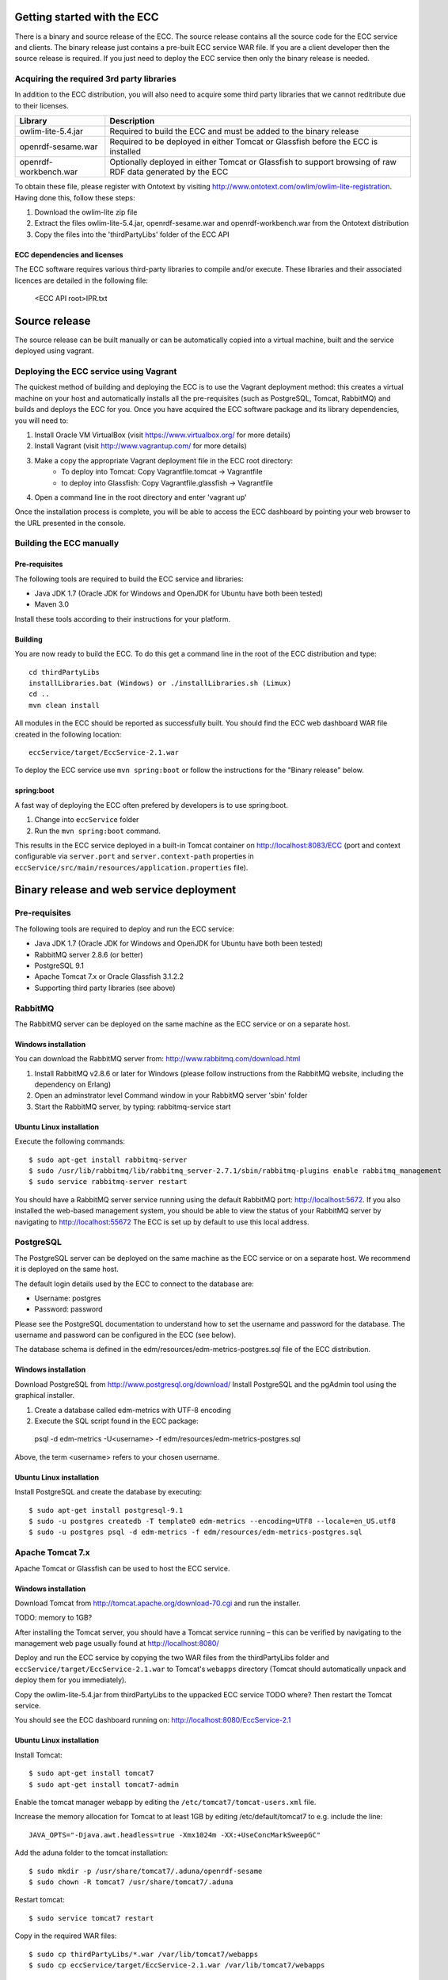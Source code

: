 Getting started with the ECC
############################

There is a binary and source release of the ECC. The source release contains all the source code for the ECC service and clients. The binary release just contains a pre-built ECC service WAR file. If you are a client developer then the source release is required. If you just need to deploy the ECC service then only the binary release is needed.

Acquiring the required 3rd party libraries
==========================================

In addition to the ECC distribution, you will also need to acquire some third party libraries that we cannot reditribute due to their licenses.

===================== ==========================================================================================================
Library               Description
===================== ==========================================================================================================
owlim-lite-5.4.jar    Required to build the ECC and must be added to the binary release
openrdf-sesame.war    Required to be deployed in either Tomcat or Glassfish before the ECC is installed
openrdf-workbench.war Optionally deployed in either Tomcat or Glassfish to support browsing of raw RDF data generated by the ECC
===================== ==========================================================================================================

To obtain these file, please register with Ontotext by visiting http://www.ontotext.com/owlim/owlim-lite-registration. Having done this, follow these steps:

#. Download the owlim-lite zip file
#. Extract the files owlim-lite-5.4.jar, openrdf-sesame.war and openrdf-workbench.war from the Ontotext distribution
#. Copy the files into the 'thirdPartyLibs' folder of the ECC API

ECC dependencies and licenses
-----------------------------

The ECC software requires various third-party libraries to compile and/or execute. These libraries and their associated licences are detailed in the following file:

	<ECC API root>\IPR.txt

Source release
##############

The source release can be built manually or can be automatically copied into a virtual machine, built and the service deployed using vagrant.

Deploying the ECC service using Vagrant
=======================================

The quickest method of building and deploying the ECC is to use the Vagrant deployment method: this creates a virtual machine on your host and automatically installs all the pre-requisites (such as PostgreSQL, Tomcat, RabbitMQ) and builds and deploys the ECC for you. Once you have acquired the ECC software package and its library dependencies, you will need to:

#. Install Oracle VM VirtualBox (visit https://www.virtualbox.org/ for more details)
#. Install Vagrant (visit http://www.vagrantup.com/ for more details)
#. Make a copy the appropriate Vagrant deployment file in the ECC root directory:
	- To deploy into Tomcat: Copy Vagrantfile.tomcat -> Vagrantfile
	- to deploy into Glassfish: Copy Vagrantfile.glassfish -> Vagrantfile
#. Open a command line in the root directory and enter 'vagrant up'

Once the installation process is complete, you will be able to access the ECC dashboard by pointing your web browser to the URL presented in the console.

Building the ECC manually
=========================

Pre-requisites
--------------

The following tools are required to build the ECC service and libraries:

* Java JDK 1.7 (Oracle JDK for Windows and OpenJDK for Ubuntu have both been tested)
* Maven 3.0

Install these tools according to their instructions for your platform.

Building
--------

You are now ready to build the ECC. To do this get a command line in the root of the ECC distribution and type::

  cd thirdPartyLibs
  installLibraries.bat (Windows) or ./installLibraries.sh (Limux)
  cd ..
  mvn clean install

All modules in the ECC should be reported as successfully built. You should find the ECC web dashboard WAR file created in the following location::

  eccService/target/EccService-2.1.war

To deploy the ECC service use ``mvn spring:boot`` or follow the instructions for the "Binary release" below.

spring:boot
-----------

A fast way of deploying the ECC often prefered by developers is to use spring:boot.

#. Change into ``eccService`` folder
#. Run the ``mvn spring:boot`` command.

This results in the ECC service deployed in a built-in Tomcat container on http://localhost:8083/ECC (port and context configurable via ``server.port`` and ``server.context-path`` properties in ``eccService/src/main/resources/application.properties`` file).

Binary release and web service deployment
#########################################

Pre-requisites
==============

The following tools are required to deploy and run the ECC service:

* Java JDK 1.7 (Oracle JDK for Windows and OpenJDK for Ubuntu have both been tested)
* RabbitMQ server 2.8.6 (or better)
* PostgreSQL 9.1
* Apache Tomcat 7.x or Oracle Glassfish 3.1.2.2
* Supporting third party libraries (see above)

RabbitMQ
========

The RabbitMQ server can be deployed on the same machine as the ECC service or on a separate host.

Windows installation
--------------------

You can download the RabbitMQ server from: http://www.rabbitmq.com/download.html

#. Install RabbitMQ v2.8.6 or later for Windows (please follow instructions from the RabbitMQ website, including the dependency on Erlang)
#. Open an adminstrator level Command window in your RabbitMQ server 'sbin' folder
#. Start the RabbitMQ server, by typing: rabbitmq-service start

Ubuntu Linux installation
-------------------------

Execute the following commands::

  $ sudo apt-get install rabbitmq-server
  $ sudo /usr/lib/rabbitmq/lib/rabbitmq_server-2.7.1/sbin/rabbitmq-plugins enable rabbitmq_management
  $ sudo service rabbitmq-server restart

You should have a RabbitMQ server service running using the default RabbitMQ port: http://localhost:5672. If you also installed the web-based management system, you should be able to view the status of your RabbitMQ server by navigating to http://localhost:55672  The ECC is set up by default to use this local address.

PostgreSQL
==========

The PostgreSQL server can be deployed on the same machine as the ECC service or on a separate host. We recommend it is deployed on the same host.

The default login details used by the ECC to connect to the database are:

* Username: postgres
* Password: password

Please see the PostgreSQL documentation to understand how to set the username and password for the database. The username and password can be configured in the ECC (see below).

The database schema is defined in the edm/resources/edm-metrics-postgres.sql file of the ECC distribution.

Windows installation
--------------------

Download PostgreSQL from http://www.postgresql.org/download/  Install PostgreSQL and the pgAdmin tool using the graphical installer.

#. Create a database called edm-metrics with UTF-8 encoding
#. Execute the SQL script found in the ECC package::

  psql -d edm-metrics -U<username> -f edm/resources/edm-metrics-postgres.sql

Above, the term <username> refers to your chosen username.

Ubuntu Linux installation
-------------------------

Install PostgreSQL and create the database by executing::

  $ sudo apt-get install postgresql-9.1
  $ sudo -u postgres createdb -T template0 edm-metrics --encoding=UTF8 --locale=en_US.utf8
  $ sudo -u postgres psql -d edm-metrics -f edm/resources/edm-metrics-postgres.sql

Apache Tomcat 7.x
=================

Apache Tomcat or Glassfish can be used to host the ECC service.

Windows installation
--------------------

Download Tomcat from http://tomcat.apache.org/download-70.cgi and run the installer.

TODO: memory to 1GB?

After installing the Tomcat server, you should have a Tomcat service running – this can be verified by navigating to the management web page usually found at
http://localhost:8080/

Deploy and run the ECC service by copying the two WAR files from the thirdPartyLibs folder and ``eccService/target/EccService-2.1.war`` to Tomcat's ``webapps`` directory (Tomcat should automatically unpack and deploy them for you immediately).

Copy the owlim-lite-5.4.jar from thirdPartyLibs to the uppacked ECC service TODO where?  Then restart the Tomcat service.

You should see the ECC dashboard running on: http://localhost:8080/EccService-2.1

Ubuntu Linux installation
-------------------------

Install Tomcat::

  $ sudo apt-get install tomcat7
  $ sudo apt-get install tomcat7-admin

Enable the tomcat manager webapp by editing the ``/etc/tomcat7/tomcat-users.xml`` file.

Increase the memory allocation for Tomcat to at least 1GB by editing /etc/default/tomcat7 to e.g. include the line::

  JAVA_OPTS="-Djava.awt.headless=true -Xmx1024m -XX:+UseConcMarkSweepGC"

Add the aduna folder to the tomcat installation::

  $ sudo mkdir -p /usr/share/tomcat7/.aduna/openrdf-sesame
  $ sudo chown -R tomcat7 /usr/share/tomcat7/.aduna

Restart tomcat::

  $ sudo service tomcat7 restart

Copy in the required WAR files::

  $ sudo cp thirdPartyLibs/*.war /var/lib/tomcat7/webapps
  $ sudo cp eccService/target/EccService-2.1.war /var/lib/tomcat7/webapps

Copy in the owlim-lite jar::

  $ sudo cp thirdPartyLibs/*.jar /var/lib/tomcat/webapps/EccService-2.1/WEB-INF/lib

Restart tomcat::

  $ sudo service tomcat7 restart

Glassfish
=========

Glassfish may be used as an alternative to Tomcat.

#. Update Glassfish Java permissions for socket access using ``vagrantConf/glassfish/java.policy`` file
#. Copy the following JARs from ``eccService/target/EccService-2.1/WEB-INF/lib/`` into Glassfish ``/lib/endorsed`` folder for Logback library support:
  * logback-core-1.1.2.jar
  * logback-classic-1.1.2.jar
  * jul-to-slf4j-1.7.6.jar
#. Configure Glassfish support for Logback libraries by using the files in the ``thirdPartyConfig/glassfish`` folder to update the following files:
  * <Glassfish home>/glassfish/domains/domain1/config/logback.xml
  * <Glassfish home>/glassfish/domains/domain1/config/logging.properties
  * <Glassfish home>/glassfish/domains/domain1/domain.xml
#. Start the default Glassfish domain and database.
#. Deploy the two WAR files from the thirdPartyLibs folder and ``eccService/target/EccService-2.1.war``.
#. Copy the owlim-lite jar from thirdPartyLibs into the WEB-INF/lib folder of the unpacked ECC service.
#. Restart glassfish.

You should see the ECC dashboard running on: http://localhost:8080/EccService-2.1.

If you deployed the Dashboard correctly, you should see ECC Service Configuration page in your browser:

 .. image:: images/dashboard_configuration.png
  :width: 100 %

You are now ready to configure ECC and start a new experiment. For further instructions please go to :doc:`Using the ECC Dashboard </mainContent/Using_the_dashboard>` section.